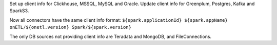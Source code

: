 Set up client info for Clickhouse, MSSQL, MySQL and Oracle. Update client info for Greenplum, Postgres, Kafka and SparkS3.

Now all connectors have the same client info format: ``${spark.applicationId} ${spark.appName} onETL/${onetl.version} Spark/${spark.version}``

The only DB sources not providing client info are Teradata and MongoDB, and FileConnections.
